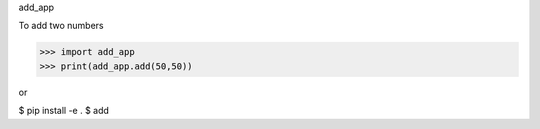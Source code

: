 add_app

To add two numbers

>>> import add_app
>>> print(add_app.add(50,50))

or

$ pip install -e .
$ add